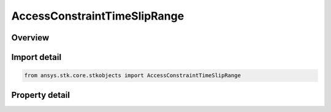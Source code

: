 AccessConstraintTimeSlipRange
=============================

.. py:class:: ansys.stk.core.stkobjects.AccessConstraintTimeSlipRange

   Bases: :py:class:`~ansys.stk.core.stkobjects.IAccessConstraint`

   Class for controlling the use the Time Slip constraint for a missile or launch vehicle, used with the Close Approach Tool.

.. py:currentmodule:: AccessConstraintTimeSlipRange

Overview
--------

.. tab-set::

    .. tab-item:: Properties

        .. list-table::
            :header-rows: 0
            :widths: auto

            * - :py:attr:`~ansys.stk.core.stkobjects.AccessConstraintTimeSlipRange.launch_window_start`
              - Launch Window Start time. Uses DateFormat Dimension.
            * - :py:attr:`~ansys.stk.core.stkobjects.AccessConstraintTimeSlipRange.launch_window_end`
              - Launch Window End time. Uses DateFormat Dimension.
            * - :py:attr:`~ansys.stk.core.stkobjects.AccessConstraintTimeSlipRange.range`
              - Range of the launch window. When available, uses Distance Dimension.



Import detail
-------------

.. code-block:: python

    from ansys.stk.core.stkobjects import AccessConstraintTimeSlipRange


Property detail
---------------

.. py:property:: launch_window_start
    :canonical: ansys.stk.core.stkobjects.AccessConstraintTimeSlipRange.launch_window_start
    :type: typing.Any

    Launch Window Start time. Uses DateFormat Dimension.

.. py:property:: launch_window_end
    :canonical: ansys.stk.core.stkobjects.AccessConstraintTimeSlipRange.launch_window_end
    :type: typing.Any

    Launch Window End time. Uses DateFormat Dimension.

.. py:property:: range
    :canonical: ansys.stk.core.stkobjects.AccessConstraintTimeSlipRange.range
    :type: float

    Range of the launch window. When available, uses Distance Dimension.


